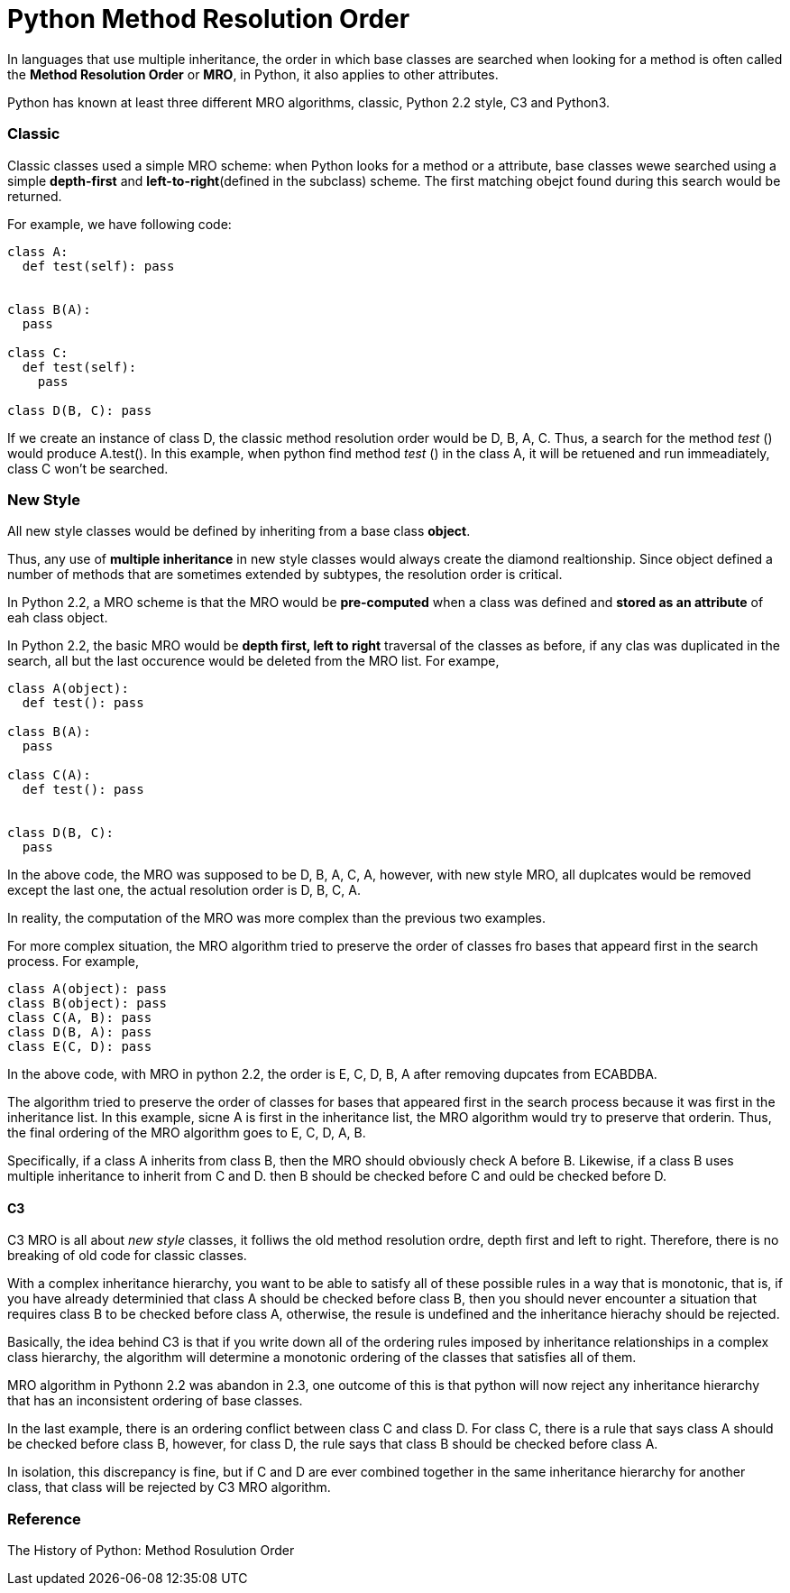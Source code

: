 = Python Method Resolution Order
:hp-tags: Python, Inherirance

In languages that use multiple inheritance, the order in which base classes are searched when looking for a method is often called the *Method Resolution Order* or *MRO*, in Python, it also applies to other attributes.

Python has known at least three different MRO algorithms, classic, Python 2.2 style, C3 and Python3.

### Classic
Classic classes used a simple MRO scheme: when Python looks for a method or a attribute, base classes wewe searched using a simple *depth-first* and *left-to-right*(defined in the subclass) scheme. The first matching obejct found during this search would be returned.

For example, we have following code:
```python
class A:
  def test(self): pass


class B(A):
  pass
  
class C:
  def test(self):
    pass
    
class D(B, C): pass
```

If we create an instance of class D, the classic method resolution order would be D, B, A, C. Thus, a search for the method _test_ () would produce A.test(). In this example, when python find method _test_ () in the class A, it will be retuened and run immeadiately, class C won't be searched.

### New Style
All new style classes would be defined by inheriting from a base class *object*.

Thus, any use of *multiple inheritance* in new style classes would always create the diamond realtionship. Since object defined a number of methods that are sometimes extended by subtypes, the resolution order is critical. 

In Python 2.2, a MRO scheme is that the MRO would be *pre-computed* when a class was defined and *stored as an attribute* of eah class object.

In Python 2.2, the basic MRO would be *depth first, left to right* traversal of the classes as before, if any clas was duplicated in the search, all but the last occurence would be deleted from the MRO list. For exampe,
```python
class A(object):
  def test(): pass
  
class B(A):
  pass
  
class C(A):
  def test(): pass
  
  
class D(B, C):
  pass
```
In the above code, the MRO was supposed to be D, B, A, C, A, however, with new style MRO, all duplcates would be removed except the last one, the actual resolution order is D, B, C, A.

In reality, the computation of the MRO was more complex than the previous two examples.

For more complex situation, the MRO algorithm tried to preserve the order of classes fro bases that appeard first in the search process. For example,
```python
class A(object): pass
class B(object): pass
class C(A, B): pass
class D(B, A): pass
class E(C, D): pass
```
In the above code, with MRO in python 2.2, the order is E, C, D, B, A after removing dupcates from ECABDBA.

The algorithm tried to preserve the order of classes for bases that appeared first in the search process because it was first in the inheritance list. In this example, sicne A is first in the inheritance list, the MRO algorithm would try to preserve that orderin. Thus, the final ordering of the MRO algorithm goes to E, C, D, A, B.


Specifically, if a class A inherits from class B, then the MRO should obviously check A before B. Likewise, if a class B uses multiple inheritance to inherit from C and D. then B should be checked before C and ould be checked before D.


#### C3

C3 MRO is all about _new style_ classes, it folliws the old method resolution ordre, depth first and left to right. Therefore, there is no breaking of old code for classic classes.

With a complex inheritance hierarchy, you want to be able to satisfy all of these possible rules in a way that is monotonic, that is, if you have already determinied that class A should be checked before class B, then you should never encounter a situation that requires class B to be checked before class A, otherwise, the resule is undefined and the inheritance hierachy should be rejected.


Basically, the idea behind C3 is that if you write down all of the ordering rules imposed by inheritance relationships in a complex class hierarchy, the algorithm will determine a monotonic ordering of the classes that satisfies all of them.


MRO algorithm in Pythonn 2.2 was abandon in 2.3, one outcome of this is that python will now reject any inheritance hierarchy that has an inconsistent ordering of base classes.


In the last example, there is an ordering conflict between class C and class D. For class C, there is a rule that says class A should be checked before class B, however, for class D, the rule says that class B should be checked before class A. 

In isolation, this discrepancy is fine, but if C and D are ever combined together in the same inheritance hierarchy for another class, that class will be rejected by C3 MRO algorithm.


### Reference

The History of Python: Method Rosulution Order